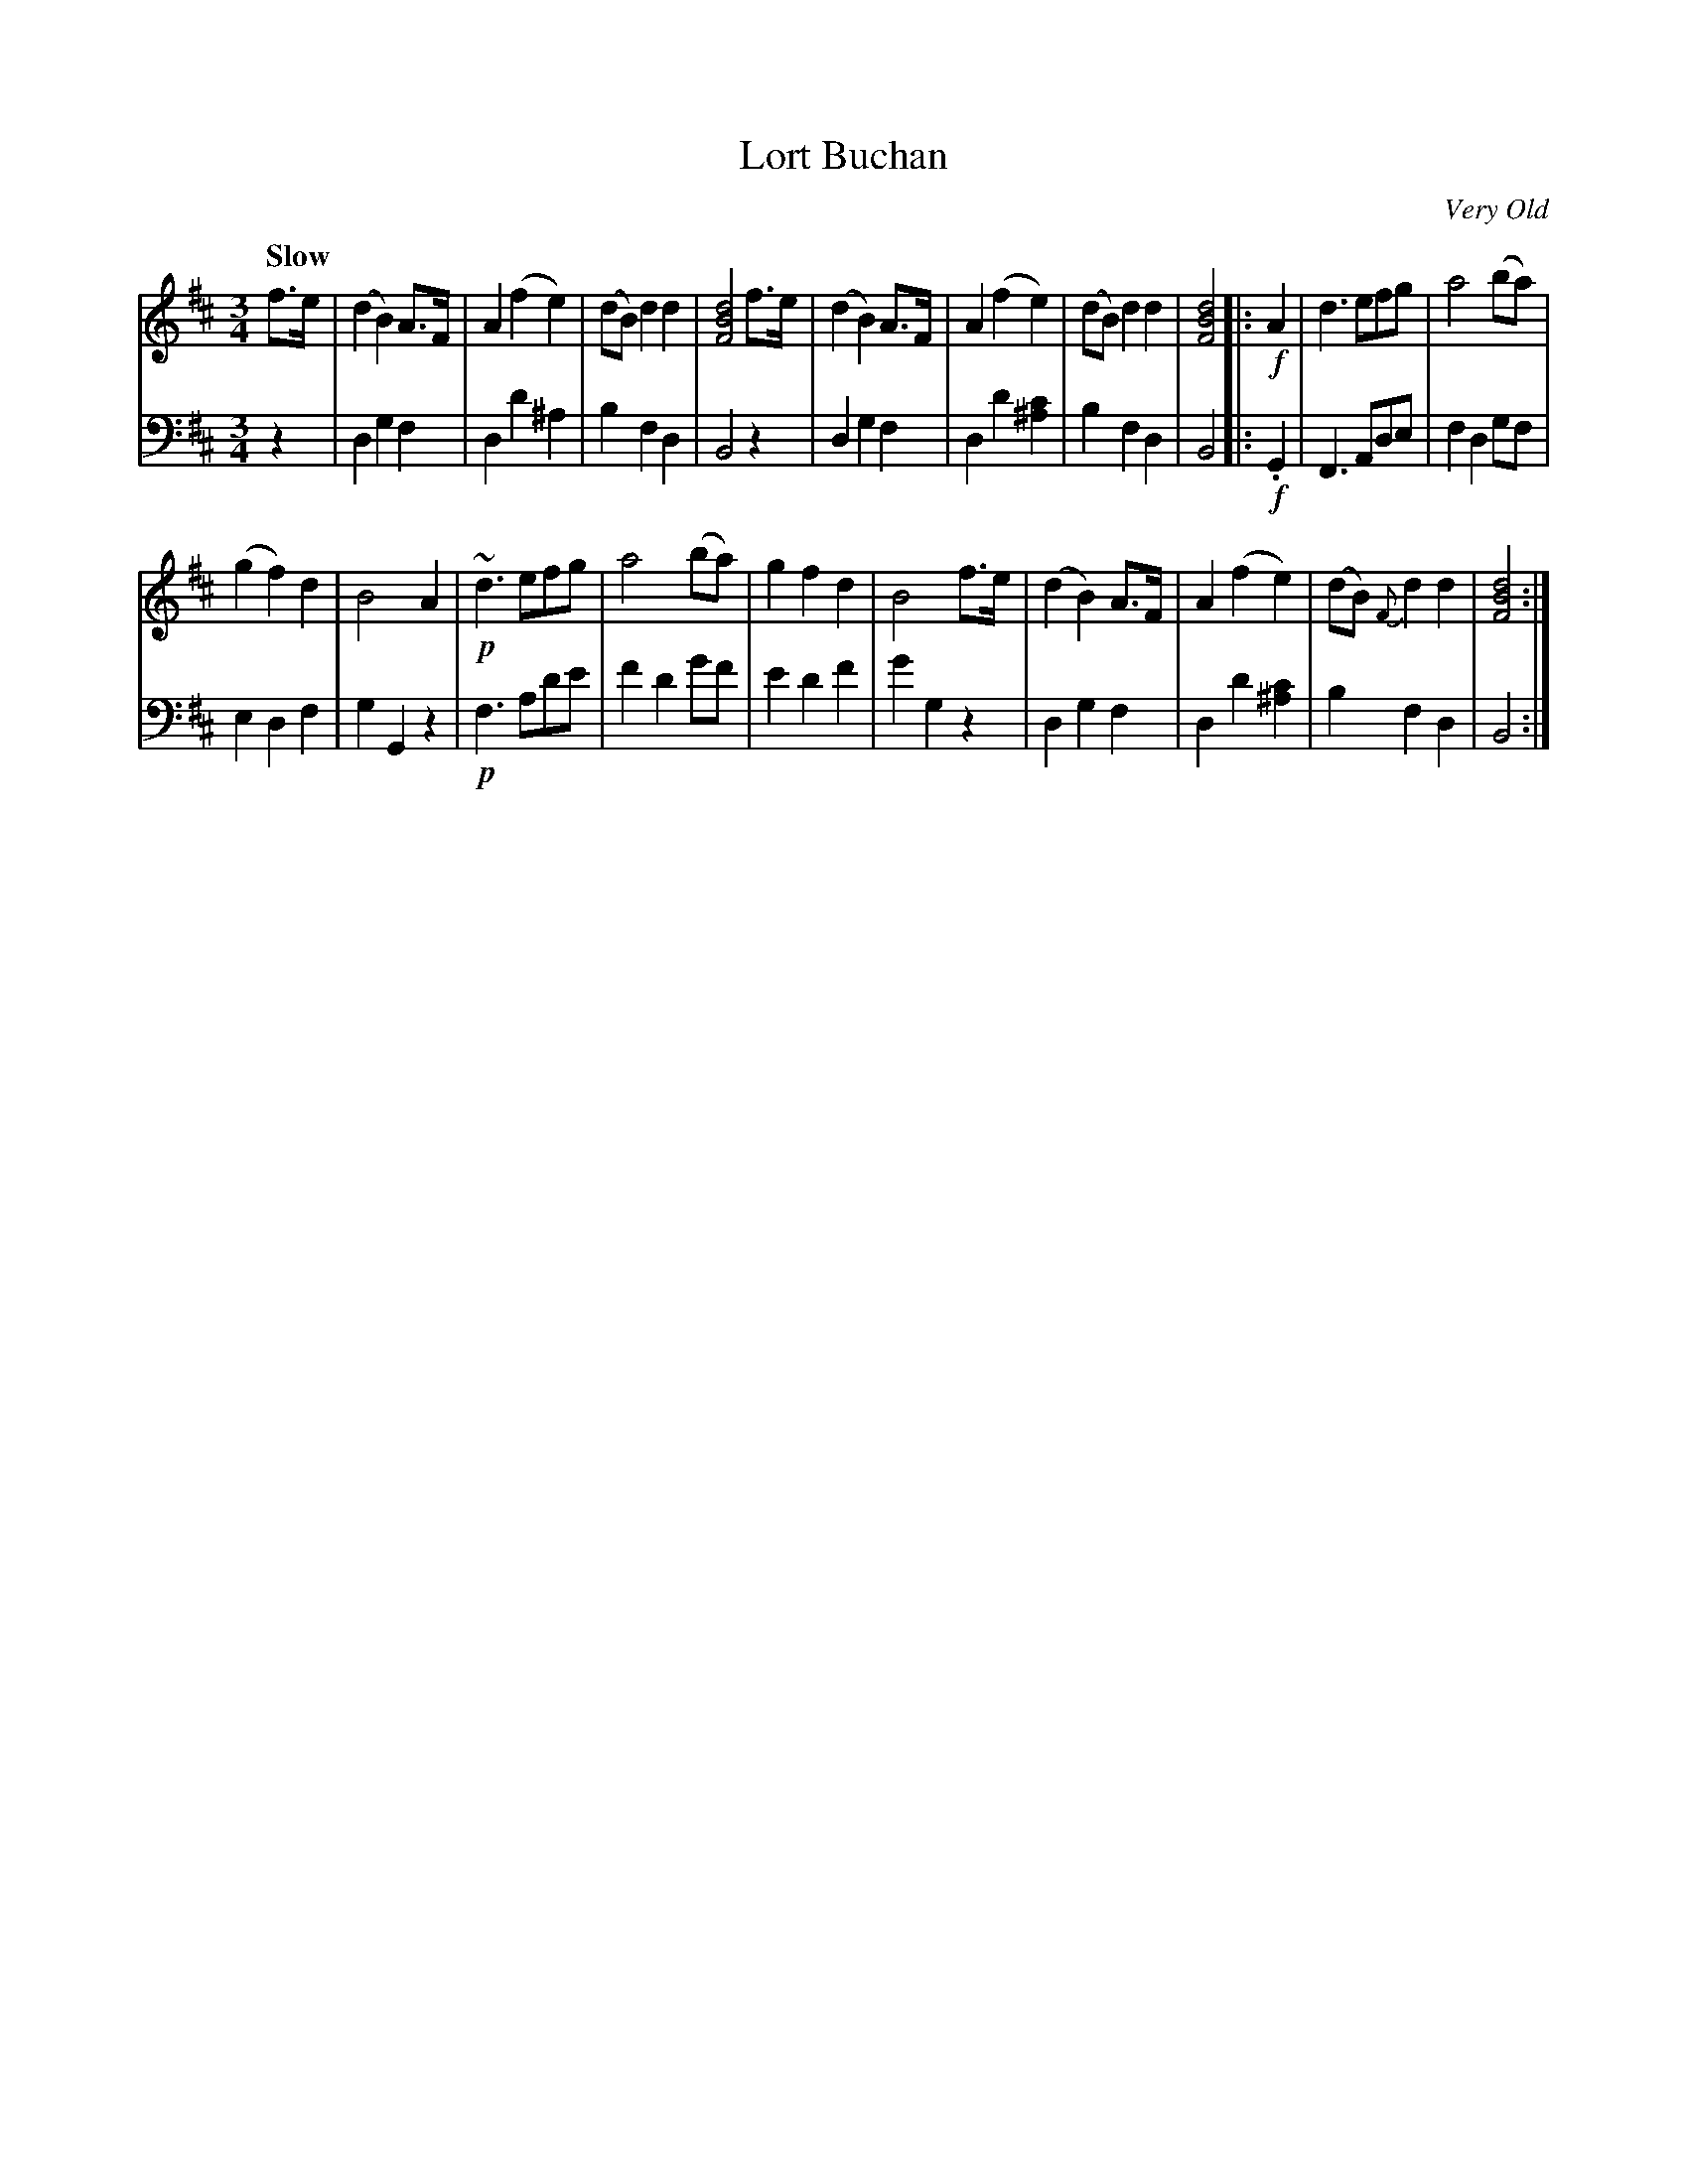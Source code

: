 X: 3023
T: Lort Buchan
O: Very Old
%R: air, waltz
B: Niel Gow & Sons "Complete Repository" v.3 p.2 #3 (and top 2 staffs of p.3)
Z: 2021 John Chambers <jc:trillian.mit.edu>
N: Lower treble "voice" in bars 14,15 moved to V:2.
M: 3/4
L: 1/8
Q: "Slow"
K: Bm
% - - - - - - - - - -
V: 1 staves=2
f>e |\
(d2 B2) A>F | A2 (f2 e2) | (dB) d2 d2 | [d4B4F4] f>e |\
(d2 B2) A>F | A2 (f2 e2) | (dB) d2d2 | [d4B4F4] |: !f!A2 |\
d3 efg | a4 (ba) |
(g2 f2) d2 | B4 A2 |\
!p!~d3 efg | a4 (ba) | g2 f2 d2 | B4 f>e |\
(d2 B2) A>F | A2 (f2 e2) | (dB) {F}d2 d2 | [d4B4F4] :|
% - - - - - - - - - -
V: 2 clef=bass middle=d
z2 |\
d2 g2 f2 | d2 d'2 ^a2 | b2 f2 d2 | B4 z2 |\
d2 g2 f2 | d2 d'2 [c'2^a2] | b2 f2 d2 | B4 |: !f!.G2 |\
F3 Ade | f2 d2 gf |
e2 d2 f2 | g2 G2 z2 |\
!p!f3 ad'e' | f'2 d'2 g'f' | e'2 d'2 f'2 | g'2 g2 z2 |\
d2 g2 f2 | d2 d'2 [c'2^a2] | b2 f2 d2 | B4 :|
